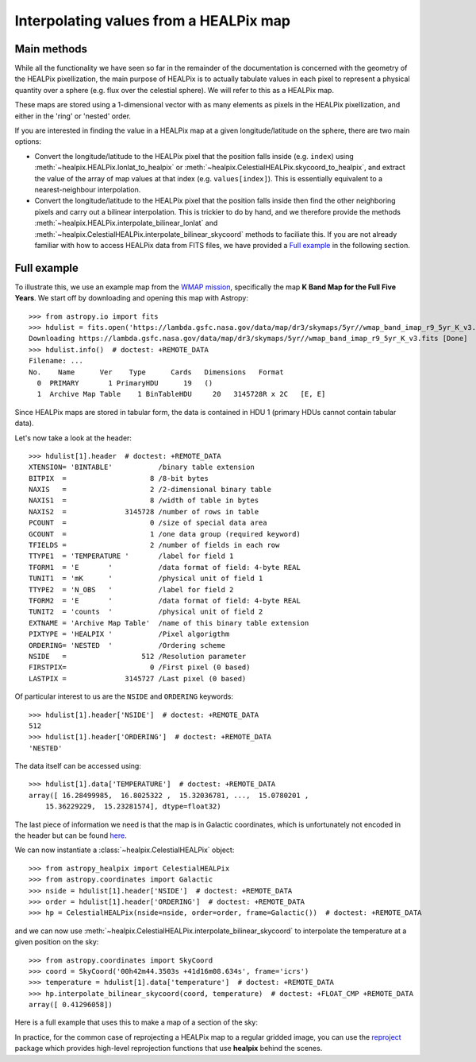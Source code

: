 Interpolating values from a HEALPix map
=======================================

Main methods
------------

While all the functionality we have seen so far in the remainder of the
documentation is concerned with the geometry of the HEALPix pixellization, the
main purpose of HEALPix is to actually tabulate values in each pixel to
represent a physical quantity over a sphere (e.g. flux over the celestial
sphere). We will refer to this as a HEALPix map.

These maps are stored using a 1-dimensional vector with as many elements as
pixels in the HEALPix pixellization, and either in the 'ring' or 'nested'
order.

If you are interested in finding the value in a HEALPix map at a given
longitude/latitude on the sphere, there are two main options:

* Convert the longitude/latitude to the HEALPix pixel that the position
  falls inside (e.g. ``index``) using :meth:`~healpix.HEALPix.lonlat_to_healpix`
  or :meth:`~healpix.CelestialHEALPix.skycoord_to_healpix`, and extract the value
  of the array of map values at that index (e.g. ``values[index]``). This is
  essentially equivalent to a nearest-neighbour interpolation.

* Convert the longitude/latitude to the HEALPix pixel that the position
  falls inside then find the other neighboring pixels and carry out a bilinear
  interpolation. This is trickier to do by hand, and we therefore provide the
  methods :meth:`~healpix.HEALPix.interpolate_bilinear_lonlat` and
  :meth:`~healpix.CelestialHEALPix.interpolate_bilinear_skycoord` methods to
  faciliate this. If you are not already familiar with how to access HEALPix
  data from FITS files, we have provided a `Full example`_ in the following
  section.

Full example
------------

To illustrate this, we use an example map from the `WMAP mission
<https://lambda.gsfc.nasa.gov/product/map/dr3/maps_band_r9_i_5yr_get.cfm>`__,
specifically the map **K Band Map for the Full Five Years**. We start off by
downloading and opening this map with Astropy::

    >>> from astropy.io import fits
    >>> hdulist = fits.open('https://lambda.gsfc.nasa.gov/data/map/dr3/skymaps/5yr//wmap_band_imap_r9_5yr_K_v3.fits')  # doctest: +REMOTE_DATA
    Downloading https://lambda.gsfc.nasa.gov/data/map/dr3/skymaps/5yr//wmap_band_imap_r9_5yr_K_v3.fits [Done]
    >>> hdulist.info()  # doctest: +REMOTE_DATA
    Filename: ...
    No.    Name      Ver    Type      Cards   Dimensions   Format
      0  PRIMARY       1 PrimaryHDU      19   ()
      1  Archive Map Table    1 BinTableHDU     20   3145728R x 2C   [E, E]

Since HEALPix maps are stored in tabular form, the data is contained in HDU 1
(primary HDUs cannot contain tabular data).

Let's now take a look at the header::

    >>> hdulist[1].header  # doctest: +REMOTE_DATA
    XTENSION= 'BINTABLE'           /binary table extension
    BITPIX  =                    8 /8-bit bytes
    NAXIS   =                    2 /2-dimensional binary table
    NAXIS1  =                    8 /width of table in bytes
    NAXIS2  =              3145728 /number of rows in table
    PCOUNT  =                    0 /size of special data area
    GCOUNT  =                    1 /one data group (required keyword)
    TFIELDS =                    2 /number of fields in each row
    TTYPE1  = 'TEMPERATURE '       /label for field 1
    TFORM1  = 'E       '           /data format of field: 4-byte REAL
    TUNIT1  = 'mK      '           /physical unit of field 1
    TTYPE2  = 'N_OBS   '           /label for field 2
    TFORM2  = 'E       '           /data format of field: 4-byte REAL
    TUNIT2  = 'counts  '           /physical unit of field 2
    EXTNAME = 'Archive Map Table'  /name of this binary table extension
    PIXTYPE = 'HEALPIX '           /Pixel algorigthm
    ORDERING= 'NESTED  '           /Ordering scheme
    NSIDE   =                  512 /Resolution parameter
    FIRSTPIX=                    0 /First pixel (0 based)
    LASTPIX =              3145727 /Last pixel (0 based)

Of particular interest to us are the ``NSIDE`` and ``ORDERING`` keywords::

    >>> hdulist[1].header['NSIDE']  # doctest: +REMOTE_DATA
    512
    >>> hdulist[1].header['ORDERING']  # doctest: +REMOTE_DATA
    'NESTED'

The data itself can be accessed using::

    >>> hdulist[1].data['TEMPERATURE']  # doctest: +REMOTE_DATA
    array([ 16.28499985,  16.8025322 ,  15.32036781, ...,  15.0780201 ,
        15.36229229,  15.23281574], dtype=float32)

The last piece of information we need is that the map is in Galactic coordinates,
which is unfortunately not encoded in the header but can be found `here
<https://lambda.gsfc.nasa.gov/product/map/dr3/maps_band_iqus_info.cfm>`__.

We can now instantiate a :class:`~healpix.CelestialHEALPix` object::

    >>> from astropy_healpix import CelestialHEALPix
    >>> from astropy.coordinates import Galactic
    >>> nside = hdulist[1].header['NSIDE']  # doctest: +REMOTE_DATA
    >>> order = hdulist[1].header['ORDERING']  # doctest: +REMOTE_DATA
    >>> hp = CelestialHEALPix(nside=nside, order=order, frame=Galactic())  # doctest: +REMOTE_DATA

and we can now use
:meth:`~healpix.CelestialHEALPix.interpolate_bilinear_skycoord` to interpolate
the temperature at a given position on the sky::

    >>> from astropy.coordinates import SkyCoord
    >>> coord = SkyCoord('00h42m44.3503s +41d16m08.634s', frame='icrs')
    >>> temperature = hdulist[1].data['temperature']  # doctest: +REMOTE_DATA
    >>> hp.interpolate_bilinear_skycoord(coord, temperature)  # doctest: +FLOAT_CMP +REMOTE_DATA
    array([ 0.41296058])

Here is a full example that uses this to make a map of a section of the sky:

.. plot::
   :include-source:

    # Get the data
    from astropy.io import fits
    hdulist = fits.open('https://lambda.gsfc.nasa.gov/data/map/dr3/skymaps/5yr//wmap_band_imap_r9_5yr_K_v3.fits')

    # Set up the HEALPix projection
    from astropy_healpix import CelestialHEALPix
    from astropy.coordinates import Galactic
    nside = hdulist[1].header['NSIDE']
    order = hdulist[1].header['ORDERING']
    hp = CelestialHEALPix(nside=nside, order=order, frame=Galactic())

    # Sample a 300x200 grid in RA/Dec
    from astropy import units as u
    ra = np.linspace(-15., 15., 300) * u.deg
    dec = np.linspace(-10., 10., 200) * u.deg
    ra_grid, dec_grid = np.meshgrid(ra, dec)

    # Set up Astropy coordinate objects
    from astropy.coordinates import SkyCoord
    coords = SkyCoord(ra_grid.ravel(), dec_grid.ravel(), frame='icrs')

    # Interpolate values
    temperature = hdulist[1].data['temperature']
    tmap = hp.interpolate_bilinear_skycoord(coords, temperature)
    tmap = tmap.reshape((200, 300))

    # Make a plot of the interpolated temperatures
    plt.figure(figsize=(9, 5))
    im = plt.imshow(tmap, extent=[-1, 1, -10, 10], cmap=plt.cm.RdYlBu, aspect='auto')
    plt.colorbar(im)
    plt.xlabel('Right ascension (ICRS)')
    plt.ylabel('Declination (ICRS)')
    plt.show()

In practice, for the common case of reprojecting a HEALPix map to a regular
gridded image, you can use the `reproject
<http://reproject.readthedocs.io/en/stable/>`_ package which provides high-level
reprojection functions that use **healpix** behind the scenes.
